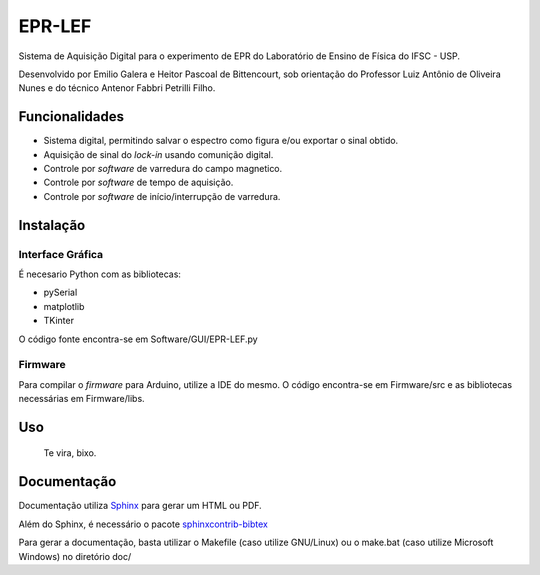 ========
EPR-LEF
========

Sistema de Aquisição Digital para o experimento de EPR do Laboratório de
Ensino de Física do IFSC - USP.

Desenvolvido por Emilio Galera e Heitor Pascoal de Bittencourt, sob
orientação do Professor Luiz Antônio de Oliveira Nunes e do técnico
Antenor Fabbri Petrilli Filho.


Funcionalidades
---------------

- Sistema digital, permitindo salvar o espectro como figura e/ou exportar
  o sinal obtido.
- Aquisição de sinal do *lock-in* usando comunição digital.
- Controle por *software* de varredura do campo magnetico.
- Controle por *software* de tempo de aquisição.
- Controle por *software* de início/interrupção de varredura.


Instalação
----------

Interface Gráfica
~~~~~~~~~~~~~~~~~

É necesario Python com as bibliotecas:

- pySerial
- matplotlib
- TKinter

O código fonte encontra-se em Software/GUI/EPR-LEF.py

Firmware
~~~~~~~~

Para compilar o *firmware* para Arduino, utilize a IDE do mesmo. O código
encontra-se em Firmware/src e as bibliotecas necessárias em Firmware/libs.


Uso
----

    Te vira, bixo.


Documentação
------------

Documentação utiliza `Sphinx <http://sphinx-doc.org/>`_ para gerar um HTML ou
PDF.

Além do Sphinx, é necessário o pacote `sphinxcontrib-bibtex
<https://sphinxcontrib-bibtex.readthedocs.io/en/latest/index.html>`_

Para gerar a documentação, basta utilizar o Makefile (caso utilize GNU/Linux)
ou o make.bat (caso utilize Microsoft Windows) no diretório doc/
